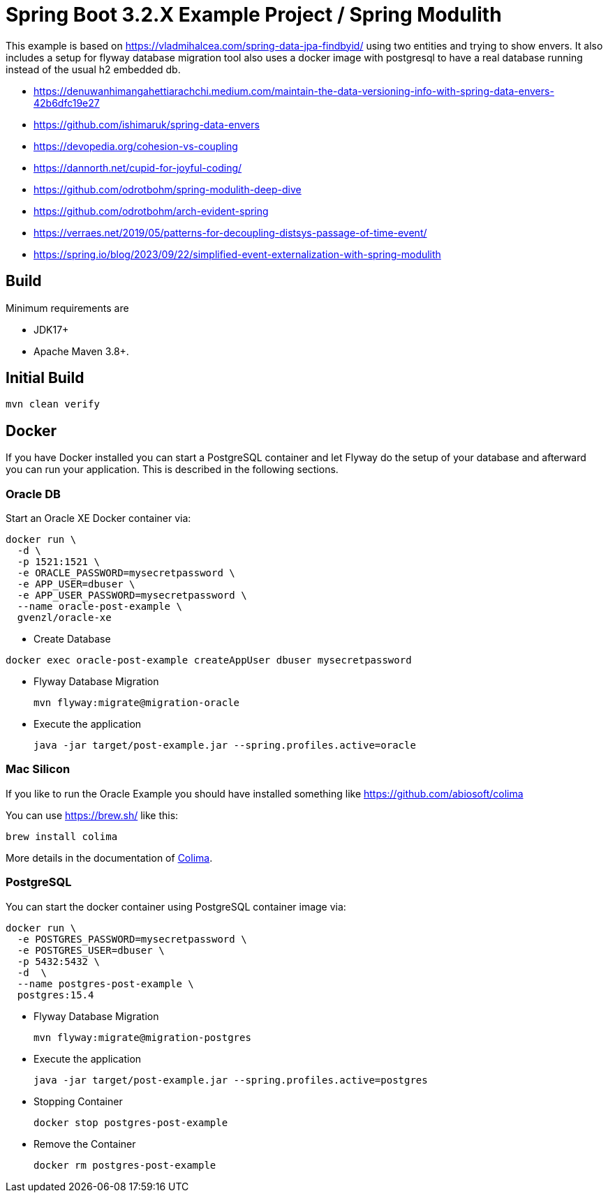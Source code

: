 :quality-heads-up: https://inside.java/2023/07/29/quality-heads-up/
:mockito-site: https://github.com/mockito/mockito

= Spring Boot 3.2.X Example Project / Spring Modulith

This example is based on https://vladmihalcea.com/spring-data-jpa-findbyid/
using two entities and trying to show envers.
It also includes a setup for flyway database migration tool also
uses a docker image with postgresql to have a real database running instead
of the usual h2 embedded db.

* https://denuwanhimangahettiarachchi.medium.com/maintain-the-data-versioning-info-with-spring-data-envers-42b6dfc19e27
* https://github.com/ishimaruk/spring-data-envers
* https://devopedia.org/cohesion-vs-coupling
* https://dannorth.net/cupid-for-joyful-coding/

* https://github.com/odrotbohm/spring-modulith-deep-dive
* https://github.com/odrotbohm/arch-evident-spring

* https://verraes.net/2019/05/patterns-for-decoupling-distsys-passage-of-time-event/
* https://spring.io/blog/2023/09/22/simplified-event-externalization-with-spring-modulith

== Build

Minimum requirements are

* JDK17+
* Apache Maven 3.8+.

== Initial Build

[source,bash]
----
mvn clean verify
----

== Docker

If you have Docker installed you can start a PostgreSQL container and let Flyway do the setup of your database
and afterward you can run your application. This is described in the following sections.

=== Oracle DB

Start an Oracle XE Docker container via:

[source,bash]
----
docker run \
  -d \
  -p 1521:1521 \
  -e ORACLE_PASSWORD=mysecretpassword \
  -e APP_USER=dbuser \
  -e APP_USER_PASSWORD=mysecretpassword \
  --name oracle-post-example \
  gvenzl/oracle-xe
----

* Create Database
[source,bash]
----
docker exec oracle-post-example createAppUser dbuser mysecretpassword
----

* Flyway Database Migration
+
[source,bash]
----
mvn flyway:migrate@migration-oracle
----

* Execute the application
+
[source,bash]
----
java -jar target/post-example.jar --spring.profiles.active=oracle
----

=== Mac Silicon

If you like to run the Oracle Example you should have installed something like https://github.com/abiosoft/colima

You can use https://brew.sh/ like this:

[source,bash]
----
brew install colima
----

More details in the documentation of https://github.com/abiosoft/colima[Colima].

=== PostgreSQL

You can start the docker container using PostgreSQL container image via:

[source,bash]
----
docker run \
  -e POSTGRES_PASSWORD=mysecretpassword \
  -e POSTGRES_USER=dbuser \
  -p 5432:5432 \
  -d  \
  --name postgres-post-example \
  postgres:15.4
----

* Flyway Database Migration
+
[source,bash]
----
mvn flyway:migrate@migration-postgres
----

* Execute the application
+
[source,bash]
----
java -jar target/post-example.jar --spring.profiles.active=postgres
----

* Stopping Container
+
[source,bash]
----
docker stop postgres-post-example
----

* Remove the Container
+
[source,bash]
----
docker rm postgres-post-example
----




:colima: